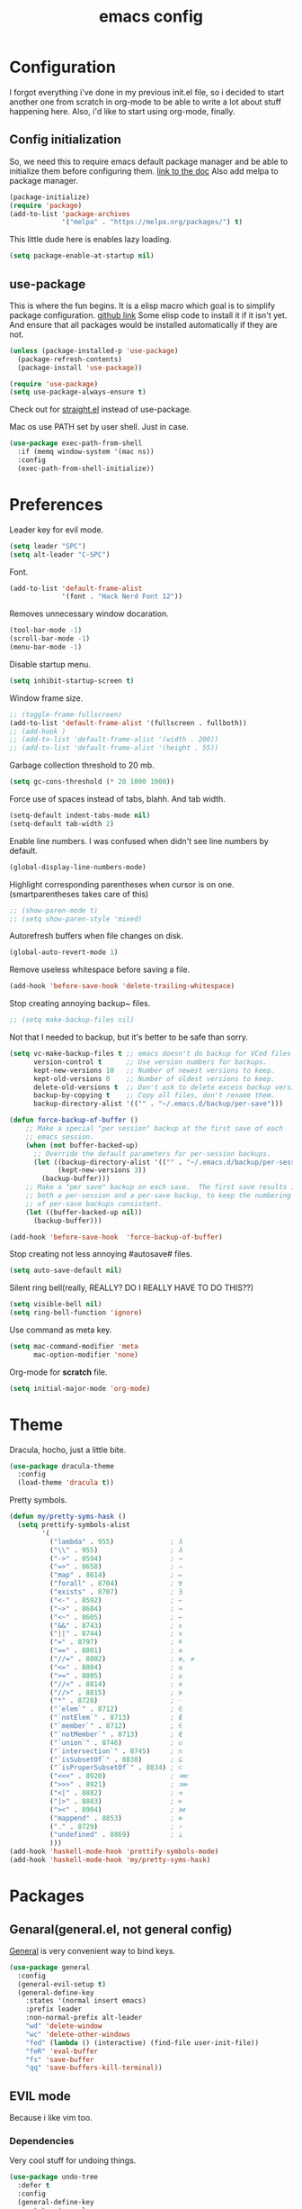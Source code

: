 #+TITLE: emacs config
#+OPTIONS: toc:nil

* Configuration
I forgot everything i've done in my previous init.el file, so i decided to start another one from scratch in org-mode to be able to write a lot about stuff happening here.
Also, i'd like to start using org-mode, finally.

** Config initialization

So, we need this to require emacs default package manager and be able to initialize them before configuring them.
[[https://wikemacs.org/wiki/Package.el][link to the doc]]
Also add melpa to package manager.

#+BEGIN_SRC emacs-lisp
(package-initialize)
(require 'package)
(add-to-list 'package-archives
             '("melpa" . "https://melpa.org/packages/") t)
#+END_SRC

This little dude here is enables lazy loading.

#+BEGIN_SRC emacs-lisp
(setq package-enable-at-startup nil)
#+END_SRC

** use-package

This is where the fun begins. It is a elisp macro which goal is to simplify package configuration.
[[https://github.com/jwiegley/use-package][github link]]
Some elisp code to install it if it isn't yet. And ensure that all packages would be installed automatically if they are not.

#+BEGIN_SRC emacs-lisp
(unless (package-installed-p 'use-package)
  (package-refresh-contents)
  (package-install 'use-package))

(require 'use-package)
(setq use-package-always-ensure t)
#+END_SRC

Check out for [[https://github.com/raxod502/straight.el][straight.el]] instead of use-package.

Mac os use PATH set by user shell. Just in case.

#+BEGIN_SRC emacs-lisp
(use-package exec-path-from-shell
  :if (memq window-system '(mac ns))
  :config
  (exec-path-from-shell-initialize))
#+END_SRC

* Preferences

Leader key for evil mode.

#+BEGIN_SRC emacs-lisp
(setq leader "SPC")
(setq alt-leader "C-SPC")
#+END_SRC

Font.

#+BEGIN_SRC emacs-lisp
(add-to-list 'default-frame-alist
             '(font . "Hack Nerd Font 12"))
#+END_SRC

Removes unnecessary window docaration.

#+BEGIN_SRC emacs-lisp
(tool-bar-mode -1)
(scroll-bar-mode -1)
(menu-bar-mode -1)
#+END_SRC

Disable startup menu.

#+BEGIN_SRC emacs-lisp
(setq inhibit-startup-screen t)
#+END_SRC

Window frame size.

#+BEGIN_SRC emacs-lisp
;; (toggle-frame-fullscreen)
(add-to-list 'default-frame-alist '(fullscreen . fullboth))
;; (add-hook )
;; (add-to-list 'default-frame-alist '(width . 200))
;; (add-to-list 'default-frame-alist '(height . 55))
#+END_SRC

Garbage collection threshold to 20 mb.

#+BEGIN_SRC emacs-lisp
(setq gc-cons-threshold (* 20 1000 1000))
#+END_SRC

Force use of spaces instead of tabs, blahh. And tab width.

#+BEGIN_SRC emacs-lisp
(setq-default indent-tabs-mode nil)
(setq-default tab-width 2)
#+END_SRC

Enable line numbers. I was confused when didn't see line numbers by default.

#+BEGIN_SRC emacs-lisp
(global-display-line-numbers-mode)
#+END_SRC

Highlight corresponding parentheses when cursor is on one. (smartparentheses takes care of this)

#+BEGIN_SRC emacs-lisp
;; (show-paren-mode t)
;; (setq show-paren-style 'mixed)
#+END_SRC

Autorefresh buffers when file changes on disk.

#+BEGIN_SRC emacs-lisp
(global-auto-revert-mode 1)
#+END_SRC

Remove useless whitespace before saving a file.

#+BEGIN_SRC emacs-lisp
(add-hook 'before-save-hook 'delete-trailing-whitespace)
#+END_SRC

Stop creating annoying backup~ files.

#+BEGIN_SRC emacs-lisp
;; (setq make-backup-files nil)
#+END_SRC

Not that I needed to backup, but it's better to be safe than sorry.

#+BEGIN_SRC emacs-lisp
(setq vc-make-backup-files t ;; emacs doesn't do backup for VCed files
      version-control t      ;; Use version numbers for backups.
      kept-new-versions 10   ;; Number of newest versions to keep.
      kept-old-versions 0    ;; Number of oldest versions to keep.
      delete-old-versions t  ;; Don't ask to delete excess backup versions.
      backup-by-copying t    ;; Copy all files, don't rename them.
      backup-directory-alist '(("" . "~/.emacs.d/backup/per-save")))

(defun force-backup-of-buffer ()
    ;; Make a special "per session" backup at the first save of each
    ;; emacs session.
    (when (not buffer-backed-up)
      ;; Override the default parameters for per-session backups.
      (let ((backup-directory-alist '(("" . "~/.emacs.d/backup/per-session")))
            (kept-new-versions 3))
        (backup-buffer)))
    ;; Make a "per save" backup on each save.  The first save results in
    ;; both a per-session and a per-save backup, to keep the numbering
    ;; of per-save backups consistent.
    (let ((buffer-backed-up nil))
      (backup-buffer)))

(add-hook 'before-save-hook  'force-backup-of-buffer)
#+END_SRC

Stop creating not less annoying #autosave# files.

#+BEGIN_SRC emacs-lisp
(setq auto-save-default nil)
#+END_SRC

Silent ring bell(really, REALLY? DO I REALLY HAVE TO DO THIS??)

#+BEGIN_SRC emacs-lisp
(setq visible-bell nil)
(setq ring-bell-function 'ignore)
#+END_SRC

Use command as meta key.

#+BEGIN_SRC emacs-lisp
(setq mac-command-modifier 'meta
      mac-option-modifier 'none)
#+END_SRC

Org-mode for *scratch* file.

#+BEGIN_SRC emacs-lisp
(setq initial-major-mode 'org-mode)
#+END_SRC

* Theme

Dracula, hocho, just a little bite.

#+BEGIN_SRC emacs-lisp
(use-package dracula-theme
  :config
  (load-theme 'dracula t))
#+END_SRC

Pretty symbols.

#+BEGIN_SRC emacs-lisp
(defun my/pretty-syms-hask ()
  (setq prettify-symbols-alist
        '(
          ("lambda" . 955)              ; λ
          ("\\" . 955)                  ; λ
          ("->" . 8594)                 ; →
          ("=>" . 8658)                 ; ⇒
          ("map" . 8614)                ; ↦
          ("forall" . 8704)             ; ∀
          ("exists" . 8707)             ; ∃
          ("<-" . 8592)                 ; ←
          ("~>" . 8604)                 ; ⇝
          ("<~" . 8605)                 ; ⇜
          ("&&" . 8743)                 ; ∧
          ("||" . 8744)                 ; ∨
          ("=" . 8797)                  ; ≝
          ("==" . 8801)                 ; ≡
          ("//=" . 8802)                ; ≢, ≠
          ("<=" . 8804)                 ; ≤
          (">=" . 8805)                 ; ≥
          ("//<" . 8814)                ; ≮
          ("//>" . 8815)                ; ≯
          ("*" . 8728)                  ; ⋅
          ("`elem`" . 8712)             ; ∈
          ("`notElem`" . 8713)          ; ∉
          ("`member`" . 8712)           ; ∈
          ("`notMember`" . 8713)        ; ∉
          ("`union`" . 8746)            ; ∪
          ("`intersection`" . 8745)     ; ∩
          ("`isSubsetOf`" . 8838)       ; ⊆
          ("`isProperSubsetOf`" . 8834) ; ⊂
          ("<<<" . 8920)                ; ⋘
          (">>>" . 8921)                ; ⋙
          ("<|" . 8882)                 ; ⊲
          ("|>" . 8883)                 ; ⊳
          ("><" . 8904)                 ; ⋈
          ("mappend" . 8853)            ; ⊕
          ("." . 8729)                  ; ∘
          ("undefined" . 8869)          ; ⊥
          )))
(add-hook 'haskell-mode-hook 'prettify-symbols-mode)
(add-hook 'haskell-mode-hook 'my/pretty-syms-hask)
#+END_SRC

* Packages
** Genaral(general.el, not general config)

[[https://github.com/noctuid/general.el][General]] is very convenient way to bind keys.

#+BEGIN_SRC emacs-lisp
(use-package general
  :config
  (general-evil-setup t)
  (general-define-key
    :states '(normal insert emacs)
    :prefix leader
    :non-normal-prefix alt-leader
    "wd" 'delete-window
    "wc" 'delete-other-windows
    "fed" (lambda () (interactive) (find-file user-init-file))
    "feR" 'eval-buffer
    "fs" 'save-buffer
    "qq" 'save-buffers-kill-terminal))
#+END_SRC

** EVIL mode
Because i like vim too.
*** Dependencies
Very cool stuff for undoing things.

#+BEGIN_SRC emacs-lisp
(use-package undo-tree
  :defer t
  :config
  (general-define-key
    :states 'normal
    :prefix leader
    "u" 'undo-tree-visualize)
  (global-undo-tree-mode)
  (setq undo-tree-auto-save-history t
        undo-tree-visualizer-diff t
        undo-tree-history-directory-alist '(("." . "~/.emacs.d/undo"))))
#+END_SRC

Just functionality to go to last chages. Nothing fancy here.

#+BEGIN_SRC emacs-lisp
(use-package goto-chg)
#+END_SRC

*** Mode itself & stuff

[[https://github.com/emacs-evil/evil][Evil]] itself.

#+BEGIN_SRC emacs-lisp
(use-package evil
  :defer t
  :preface
  (defun my/_as-word ()
    (modify-syntax-entry ?_ "w"))
  (defun my/tab2 ()
    (setq evil-shift-width 2))
  (defun my/copy-to-clipboard ()
    (interactive)
    (if (display-graphic-p)
        (progn
          (call-interactively 'clipboard-kill-ring-save))
      (if (region-active-p)
          (progn
            (shell-command-on-region (region-beginning) (region-end) "pbcopy")
            (deactivate-mark)))))

  (defun my/move-line-up ()
    (interactive)
    (transpose-lines 1)
    (forward-line -2))

  (defun my/move-line-down ()
    (interactive)
    (forward-line 1)
    (transpose-lines 1)
    (forward-line -1))
  :init
  (setq evil-motion-state-modes nil
        evil-shift-width 2
        evil-want-keybinding nil)
  :config
  (evil-mode 1)
  (general-define-key
    :states '(normal insert)
    "C-k" 'evil-window-up
    "C-j" 'evil-window-down
    "C-h" 'evil-window-left
    "C-l" 'evil-window-right)

  (general-define-key
    :states 'normal
    "Q" 'quit-window
    "[e" 'my/move-line-down
    "]e" 'my/move-line-up)

  (general-define-key
    :states '(normal visual)
    "[e" 'my/move-line-down
    "]e" 'my/move-line-up)

  (general-define-key
    :states 'visual
    "y" 'my/copy-to-clipboard
    "gs" 'sort-lines)

  (general-define-key
    :states 'normal
    :prefix leader
    "wn" 'evil-window-split
    "w/" 'evil-window-vsplit)
  (add-hook 'view-mode-hook 'evil-motion-state)
  (add-hook 'ruby-mode-hook 'my/tab2)
  (add-hook 'js-mode-hook 'my/tab2)
  (add-hook 'prog-mode-hook 'my/_as-word))
#+END_SRC

[[https://github.com/emacs-evil/evil-collection][Evil-colletion]] replaces keys for some modes.

#+BEGIN_SRC emacs-lisp
(use-package evil-collection
  :after evil
  :init
  (setq evil-collection-mode-list nil)
  (setq evil-collection-mode-list '(
    (buff-menu "buff-menu")
    company
    debug
    doc-view
    eshell
    evil-mc
    flycheck
    ibuffer
    info
    ivy
    help
    man
    outline
    (package-menu package)))
    ;; process-menu
    ;;simple))
    ;; view))
  :config
  (evil-collection-init))
#+END_SRC

[[https://github.com/emacs-evil/evil-surround][Surround mode]] mode for EVIL.

#+BEGIN_SRC emacs-lisp
(use-package evil-surround
  :config
  (global-evil-surround-mode 1))
#+END_SRC

Adds [[https://github.com/wcsmith/evil-arg][args]] motions and text object.

#+BEGIN_SRC emacs-lisp
(use-package evil-args
  :general
  (:keymaps 'evil-inner-text-objects-map
    "a" 'evil-inner-arg)
  (:keymaps 'evil-outer-text-objects-map
    "a" 'evil-outer-arg))
#+END_SRC

Code [[https://github.com/redguardtoo/evil-nerd-commenter][commentary]].

#+BEGIN_SRC emacs-lisp
(use-package evil-nerd-commenter
  :defer t
  :general
  (:states 'normal
    "gy" 'evilnc-comment-or-uncomment-lines)
  (:states 'visual
    "gc" 'evilnc-comment-or-uncomment-lines))
#+END_SRC

*** Evil-daemon problem.
:PROPERTIES:
:CUSTOM_ID: evil-daemon
:END:

#+BEGIN_SRC emacs-lisp
;;  (unless (display-graphic-p)
;;    (add-hook 'evil-insert-state-entry-hook (lambda () (send-string-to-terminal "\033[5 q"))) ;; set cursor to bar
;;    (add-hook 'evil-normal-state-entry-hook (lambda () (send-string-to-terminal "\033[0 q"))))) ;; set cursor to block
#+END_SRC

** Indent guide

[[https://github.com/DarthFennec/highlight-indent-guides][Indent]] guide with vertical bars.

#+BEGIN_SRC emacs-lisp
;; (use-package highlight-indent-guides
;;   :init
;;   (setq highlight-indent-guides-method 'column
;;         highlight-indent-guides-delay 1
;;         highlight-indent-guides-responsive 'stack
;;         ;; highlight-indent-guides-auto-odd-face-perc 15
;;         ;; highlight-indent-guides-auto-even-face-perc 15
;;         ;; highlight-indent-guides-auto-character-face-perc 20
;;         )
;;   :config
;;   (add-hook 'prog-mode-hook 'highlight-indent-guides-mode)
;;   (add-hook 'highlight-indent-guides-mode-hook 'highlight-indent-guides-auto-set-faces))
#+END_SRC

** Expanding

[[https://github.com/magnars/expand-region.el][Expand region]] helpsto quickly select with expanding region.

#+BEGIN_SRC emacs-lisp
(use-package expand-region
  :init
  (setq expand-region-contract-fast-key "z")
  :config
  (general-define-key
    :states 'normal
    :prefix leader
    "x" 'er/expand-region))
#+END_SRC

** Jumping

[[https://github.com/abo-abo/avy][Avy]] jump mode.

#+BEGIN_SRC emacs-lisp
(use-package avy
  :config
  (general-define-key
    :states 'normal
    "gw" 'avy-goto-word-1
    "gc" 'avy-goto-char
    "gl" 'avy-goto-line))
#+END_SRC

** EMOJI!

[[https://github.com/iqbalansari/emacs-emojify][Emojification]] for emacs.

#+BEGIN_SRC emacs-lisp
(use-package emojify
  :init
  (setq emojify-emoji-styles 'unicode)
  :config
  (global-emojify-mode))
#+END_SRC

** Info

[[https://github.com/justbur/emacs-which-key][which-key]] is a package which show info about key sequences.

#+BEGIN_SRC emacs-lisp
(use-package which-key
  :defer t
  :init
  (which-key-mode)
  :config
  (setq which-key-sort-order 'which-key-key-order-alpha
        which-key-side-window-max-height 0.33
        which-key-idle-delay 0.5))
#+END_SRC

[[https://github.com/emacsmirror/rainbow-mode][Rainbow-mode]] colors hexlike strings.

#+BEGIN_SRC emacs-lisp
(use-package rainbow-mode)
#+END_SRC

[[https://github.com/raugturi/powerline-evil][Powerline]] like in vim.

Nyan compatibility achieved by patching source theme with
#+BEGIN_SRC emacs-lisp
;; (when (bound-and-true-p nyan-mode)
;;   (powerline-raw (list (nyan-create)) face2 'l))
#+END_SRC
and then recompiling it ~(byte-recompile-directory package-user-dir nil 'force)~.

#+BEGIN_SRC emacs-lisp
;; (use-package powerline
;;   :config
;;   (powerline-center-evil-theme))
#+END_SRC

Try [[https://github.com/tarsius/moody][moody]].

#+BEGIN_SRC emacs-lisp
(use-package moody
  ;; :config
  ;; (setq x-underline-at-descent-line t)
  ;; (moody-replace-mode-line-buffer-identification)
  ;; (moody-replace-vc-mode)
)

(use-package minions
  :config (minions-mode 1))
#+END_SRC

[[https://github.com/elpa-host/goto-line-preview][Goto-line]] preview.

#+BEGIN_SRC emacs-lisp
(use-package goto-line-preview
  :config
  (general-define-key
    [remap goto-line] 'goto-line-preview))
#+END_SRC

** IVY & Search

Everybody looks for something. I do this with swiper and ag.
[[https://github.com/abo-abo/swiper][ivy/swiper]]

Ivy has a nice function `ivy-read` which does most of the job.
So, when you iterate over ivy candidates via `-and-call` functions you can call action, binded to called command, which, for grep commands, is to preview file.

#+BEGIN_SRC emacs-lisp
  (use-package ivy
    :defer t
    :diminish (ivy-mode . "")
    :preface
    (defun my/kill-other-buffers ()
      (interactive)
      (mapc 'kill-buffer (delq (current-buffer) (buffer-list))))
    ;; (defun quick-look (filename)
    ;;   (if filename
    ;;       (pcase (split-string filename ":")
    ;;         (
    ;;          `("")
    ;;          (message "No file provided")
    ;;          )
    ;;         (
    ;;          `(,filename)
    ;;          (view-file filename))
    ;;         (
    ;;          `(,filename ,line)
    ;;          (view-file filename)
    ;;          (goto-line (string-to-number line)))
    ;;         (
    ;;          `(,filename ,line ,column)
    ;;          (view-file filename)
    ;;          (goto-line (string-to-number line))
    ;;          (move-to-column (string-to-number column))))
    ;;     (message "No file provided"))
    ;;   )

    :general
    (:keymaps 'ivy-minibuffer-map
      "C-M-j" '(ivy-next-line-and-call :which-key "next line")
      "C-M-k" '(ivy-previous-line-and-call :which-key "prev line")
      "C-j" '(ivy-next-line :which-key "next line")
      "C-k" '(ivy-previous-line :which-key "prev line")
      "C-h" '(ivy-beginning-of-buffer :which-key "beginning of ivy minibuffer")
      ;; "C-l" '(ivy-end-of-buffer :which-key "end if ivy mini buffer")
      "C-l" '(ivy-immediate-done :which-key "exits from ivy search without selecting curent item")
      "C-v" '(ivy-scroll-up-command :which-key "page up ivy buffer")
      "M-v" '(ivy-scroll-down-command :which-key "page down ivy buffer"))
    (:keymaps 'ivy-switch-buffer-map
      "M-k" '(ivy-switch-buffer-kill :which-key "ivy kill buffer in switch mode")
      "C-k" '(ivy-previous-line :which-key "prev line")
    )
    (:states 'normal
      :prefix leader
      "bs" 'ivy-switch-buffer)
      ;; "bn" 'next-buffer
      ;; "bd" 'kill-this-buffer
      ;; "bp" 'previous-buffer
      ;; "bx" 'my/kill-other-buffers)

    :config
    (ivy-mode 1)
    (setcdr (assoc 'counsel-M-x ivy-initial-inputs-alist) "")
    (setq ivy-use-virtual-buffers t
          magit-completing-read-function 'ivy-completing-read
          ivy-height 20
          ivy-count-format "(%d/%d)"))
#+END_SRC

Wrapper around some emacs commands.

#+BEGIN_SRC emacs-lisp
(use-package counsel
  :defer t
  :preface
  (defun my/rg-word-visual ()
    (interactive)
    (counsel-rg (buffer-substring
                  (evil-range-beginning (evil-visual-range))
                  (evil-range-end (evil-visual-range)))))
  (defun my/rg-word ()
    (interactive)
    (counsel-rg (thing-at-point 'word)))
  :general
  ("M-x" 'counsel-M-x)
  (:states 'normal
    :prefix leader
    "*" 'my/rg-word)
  (:states 'visual
    :prefix leader
    "*" 'my/rg-word-visual)
  (:states 'normal
    :prefix leader
    "/" 'counsel-rg))
#+END_SRC

Search for ivy.

#+BEGIN_SRC emacs-lisp
(use-package swiper
  :defer t
  :preface
  (defun my/s-word()
    (interactive)
    (swiper (thing-at-point 'symbol)))
  :general
  (:states 'normal
    "*" 'my/s-word
    "/" 'swiper))
#+END_SRC

** Org stuff

Just for org-mode config.

#+BEGIN_SRC emacs-lisp
(use-package org
  :ensure nil)
#+END_SRC

Pretty bullets.

#+BEGIN_SRC emacs-lisp
(use-package org-bullets
  :config
  (setq org-bullets-bullet-list '("∙"))
  (add-hook 'org-mode-hook 'org-bullets-mode))
#+END_SRC

** Projectile

[[https://docs.projectile.mx/en/latest][Projects]], projects everywhere.

#+BEGIN_SRC emacs-lisp
(use-package projectile
  :defer 2
  :preface
  (defun my/projectile-ranger ()
    "Use ranger instead of dired"
    (interactive)
    (ranger (projectile-ensure-project (projectile-project-root))))
  :init
  (projectile-mode +1)
  :config
  (setq projectile-completion-system 'ivy
        projectile-require-project-root nil
        projectile-switch-project-action 'my/projectile-ranger)
  ;; (counsel-projectile-mode)
  (general-define-key
    :states 'normal
    :keymaps 'projectile-mode-map
    :prefix leader
    "p" 'projectile-command-map
    "ff" 'projectile-find-file))
#+END_SRC

Counsel for projectile.
Meh, decided not to. Breaks projectile hooks.

#+BEGIN_SRC emacs-lisp
;; (use-package counsel-projectile
;;   :defer t)
#+END_SRC

[[https://github.com/leoliu/ggtags][ggtags]] for code navigation.

#+BEGIN_SRC emacs-lisp
(use-package ggtags
  :defer t
  :diminish 'ggtags-mode
  :general
  (:states 'normal
    "C-]" 'ggtags-find-tag-dwim))
#+END_SRC

** Search

I use [[https://github.com/Wilfred/ag.el][ag]].

#+BEGIN_SRC emacs-lisp
;; (use-package ag
;;   :defer t
;;   :config
;;   (setq ag-highlight-search t)
;;   (add-hook 'ag-mode-hook 'wgrep-change-to-wgrep-mode))
#+END_SRC

Or [[https://github.com/Wilfred/deadgrep][ripgrep]].

#+BEGIN_SRC emacs-lisp
(use-package deadgrep
  :defer t)
#+END_SRC

#+BEGIN_SRC emacs-lisp
;; (use-package wgrep-ag)
#+END_SRC

** Magit

I heard [[https://github.com/magit/magit][magit]] to be best git client. Let's see.

#+BEGIN_SRC emacs-lisp
(use-package magit
  :defer t
  :init
  (general-define-key
    :states 'normal
    :prefix leader
    "g" 'magit-status)
  (general-define-key
    :prefix leader
    :states 'normal
    "C-b" 'magit-blame-addition))

#+END_SRC

And, surely, [[https://github.com/emacs-evil/evil-magit][evil-magit]].

#+BEGIN_SRC emacs-lisp
(use-package evil-magit
  :after magit)
#+END_SRC

Gitgutter

#+BEGIN_SRC emacs-lisp
(use-package git-gutter
  :config
  (global-git-gutter-mode t)
  :diminish
  git-gutter-mode)
#+END_SRC

** Ranger

[[https://github.com/ralesi/ranger.el][Ranger]] is for dired.

#+BEGIN_SRC emacs-lisp
  (use-package ranger
    :config
    (setq ranger-show-hidden 'prefer)
    (add-to-list 'ranger-prefer-regexp "^\\.")
    (ranger-override-dired-mode 'ranger)
    (add-hook 'ranger-mode-hook 'all-the-icons-dired-mode)

    (general-define-key
     :states '(normal visual)
     "TAB" 'ranger)

    (general-define-key
      :keymaps 'ranger-normal-mode-map
      "c" 'find-file
      "f" 'projectile-find-file)
    (general-define-key
     :states 'normal
     :prefix leader
     "d" 'ranger))
#+END_SRC

Icons for dired and ranger.

#+BEGIN_SRC emacs-lisp
(use-package all-the-icons
  :defer t)
(use-package all-the-icons-dired
  :defer t)
#+END_SRC

** Cursors

[[https://github.com/magnars/multiple-cursors.el][Multiple cursors]].

#+BEGIN_SRC emacs-lisp
;; (use-package multiple-cursors
;;   :config
;;   (setq mc/always-run-for-all t)
;;   :general
;;   (:states 'normal
;;     "C-S-n" 'mc/unmark-next-like-this
;;     "C-S-p" 'mc/unmark-previous-like-this
;;     "C-p" 'mc/mark-previous-like-this-word
;;     "C-n" 'mc/mark-next-like-this-word)
;;   (:states 'visual
;;     "C-S-n" 'mc/unmark-next-like-this
;;     "C-S-p" 'mc/unmark-previous-like-this
;;     "C-p" 'mc/mark-previous-like-this
;;     "C-n" 'mc/mark-next-like-this))
#+END_SRC

Evil [[https://github.com/gabesoft/evil-mc][multicursor]].

#+BEGIN_SRC emacs-lisp
(use-package evil-mc
  :config
  (global-evil-mc-mode  1)
  (general-define-key
    :states 'normal
    "grm" 'evil-mc-make-all-cursors
    "gru" 'evil-mc-undo-last-added-cursor
    "grq" 'evil-mc-undo-all-cursors
    "grs" 'evil-mc-pause-cursors
    "grr" 'evil-mc-resume-cursors
    "grf" 'evil-mc-make-and-goto-first-cursor
    "grl" 'evil-mc-make-and-goto-last-cursor
    "grh" 'evil-mc-make-cursor-here
    "grj" 'evil-mc-make-cursor-move-next-line
    "grk" 'evil-mc-make-cursor-move-prev-line
    "M-n" 'evil-mc-make-and-goto-next-cursor
    "grN" 'evil-mc-skip-and-goto-next-cursor
    "M-p" 'evil-mc-make-and-goto-prev-cursor
    "grP" 'evil-mc-skip-and-goto-prev-cursor
    "C-n" 'evil-mc-make-and-goto-next-match
    "grn" 'evil-mc-skip-and-goto-next-match
    "C-t" 'evil-mc-skip-and-goto-next-match
    "C-p" 'evil-mc-make-and-goto-prev-match
    "grp" 'evil-mc-skip-and-goto-prev-match))
#+END_SRC

#+BEGIN_SRC emacs-lisp
(use-package beacon
  :config
  (beacon-mode 1)
  (setq beacon-blink-when-focused t
        beacon-color "#ee6bff"
        beacon-blink-duration 0.5
        beacon-size 70
        beacon-blink-when-point-moves-vertically 15))
#+END_SRC

** Autocomplete

I'm not sure yet if i need it. We'll see.

There is no alternatives to [[http://company-mode.github.io/][company-mode]].

#+BEGIN_SRC emacs-lisp
(use-package company
  :defer t
  :init
  (global-company-mode)
  (setq company-idle-delay 0.1
        company-show-numbers t
        company-tooltip-align-annotations t
        company-selection-wrap-around t)
  :config
  (add-to-list 'company-backends 'company-yasnippet)
  (general-define-key
    :keymaps 'company-active-map
    "C-j" 'company-select-next
    "C-k" 'company-select-previous
    "C-p" 'company-other-backend
    "C-l" 'company-complete-selection)

  (general-define-key
    :states '(normal insert)
    :keymaps 'company-mode-map
    "C-p" 'company-complete))
#+END_SRC

#+BEGIN_SRC emacs-lisp
;; (use-package company-box
;;   :hook (company-mode . company-box-mode))
#+END_SRC

Quickhelp too.
(not working properly with evil bindings)

#+BEGIN_SRC emacs-lisp
;; (use-package company-quickhelp
;;   :defer t
;;   :init
;;   (company-quickhelp-mode))
#+END_SRC

Why not irony.

#+BEGIN_SRC emacs-lisp
(use-package company-irony
  :defer t)
#+END_SRC

** Parentheses

Oh where would we be without them. Maybe coding on Haskell.

I love my [[https://github.com/Fuco1/smartparens][parenths]] smart.

#+BEGIN_SRC emacs-lisp
(use-package smartparens
  :defer t
  :init
  (show-smartparens-global-mode t)
  (smartparens-global-mode 1)
  (sp-local-pair 'emacs-lisp-mode "'" nil :actions '(:rem insert))
  :custom-face
  (sp-show-pair-match-face ((t :foreground "#00ffff"
                               :background "#6700D4")))
  (sp-show-pair-match-content-face ((t :foreground "#00ffff"
                                       :background "#6700D4"))))
#+END_SRC

[[https://github.com/tsdh/highlight-parentheses.el][Highlight]] matching parentheses.

#+BEGIN_SRC emacs-lisp
(use-package highlight-parentheses
  :hook ((ruby-mode
          emacs-lisp-mode
          lisp-mode) . highlight-parentheses-mode)
  :defer t)
#+END_SRC

[[https://github.com/Fanael/rainbow-delimiters][Rainbow]] delimeters.

#+BEGIN_SRC emacs-lisp
(use-package rainbow-delimiters
  :config
  (add-hook 'prog-mode-hook 'rainbow-delimiters-mode))
#+END_SRC

** Tabs

[[https://github.com/manateelazycat/awesome-tab][Awesome tabs]] for tabs.

Author doesn't like melpa, so I have to git clone that stuff and update by pulling.

#+BEGIN_SRC emacs-lisp
(use-package awesome-tab
  :load-path "~/.emacs.d/aw-tab"
  :init
  (setq awesome-tab-style 'alternate
        awesome-tab-background-color "#282a36")
  :custom-face
  (awesome-tab-unselected ((t :background "#8BE9FD")))
  (awesome-tab-selected ((t :background "#bd93f9")))
  :config
  (awesome-tab-mode t)
  (general-define-key
    :states 'normal
    :prefix leader
    "bg" 'awesome-tab-build-ivy-source
    "bn" 'awesome-tab-forward
    "bp" 'awesome-tab-backward
    "bl" 'awesome-tab-select-end-tab
    "bf" 'awesome-tab-select-beg-tab
    "bd" 'kill-this-buffer
    "bx" 'awesome-tab-kill-other-buffers-in-current-group)
  )
#+END_SRC

** Term

Eshell config.

#+BEGIN_SRC emacs-lisp
(use-package eshell
  :ensure nil
  :preface
  (defun my/eshell ()
    (interactive)
    (eshell '(-1)))
  :config
  (add-hook
    'eshell-mode-hook
    (lambda ()
      (setq pcomplete-cycle-completions nil)))
  ;; (general-define-key
  ;;   :states '(normal insert)
  ;;   "M-q" ) ;; eshell/exit
  (general-define-key
    :states '(normal insert)
    "C-," 'my/eshell))
    ;; "C-," 'eshell)) ;; "C-i" causes starting eshell with TAB too. crazy stuff
#+END_SRC

[[https://github.com/dieggsy/esh-autosuggest/][Eshell]] autosuggest.

#+BEGIN_SRC emacs-lisp
(use-package esh-autosuggest
  :hook (eshell-mode . esh-autosuggest-mode))
#+END_SRC

# Completion for fish.

#+BEGIN_SRC emacs-lisp
;; (use-package fish-completion
;;   :if (executable-find "fish")
;;   :config
;;   (global-fish-completion-mode))
#+END_SRC

#+BEGIN_SRC emacs-lisp
;; (use-package readline-complete
;;   :commands 'eshell)
#+END_SRC

Term extra info.

#+BEGIN_SRC emacs-lisp
(use-package eshell-prompt-extras
  :config
  (autoload 'epe-theme-lambda "eshell-prompt-extras")
  (setq eshell-highlight-prompt nil
        eshell-prompt-function 'epe-theme-lambda))
#+END_SRC

** Visual killring

[[https://github.com/browse-kill-ring/browse-kill-ring][Visual killring]] extension.

#+BEGIN_SRC emacs-lisp
(use-package browse-kill-ring
  :config
  (add-hook 'browse-kill-ring-hook 'evil-normal-state)
  (general-define-key
    :states 'normal
    :keymaps 'browse-kill-ring-mode-map
    "q" 'browse-kill-ring-quit
    "RET" 'browse-kill-ring-insert-and-quit)
  (general-define-key
    :states '(normal insert)
    "M-y" 'browse-kill-ring))

#+END_SRC

** LSP

Experimenting with [[https://github.com/emacs-lsp/lsp-mode][lsp-mode]].

#+BEGIN_SRC emacs-lisp
(use-package lsp-mode
  :init
  (setq lsp-enable-snippet nil
        lsp-prefer-flymake nil
        lsp-auto-guess-root t
        ;; lsp-auto-configure nil
  )
)
#+END_SRC

Comes with [[https://github.com/emacs-lsp/lsp-ui][lsp-ui]].

#+BEGIN_SRC emacs-lisp
(use-package lsp-ui
  :init
  (setq lsp-ui-doc-enable nil)
  :config
  (add-hook 'lsp-mode-hook 'lsp-ui-mode)
  (add-hook 'haskell-mode-hook 'flycheck-mode)
  (add-hook 'ruby-mode-hook 'flycheck-mode)
)
#+END_SRC

#+BEGIN_SRC emacs-lisp
(use-package lsp-haskell
  :init
  (setq lsp-haskell-process-path-hie "hie-wrapper")
)
#+END_SRC

#+BEGIN_SRC emacs-lisp
(use-package company-lsp
)
#+END_SRC

Try [[https://github.com/joaotavora/eglot][eglot]].

#+BEGIN_SRC emacs-lisp
;; (use-package eglot
;;   :config
;;   (add-to-list 'eglot-server-programs '(ruby-mode . ("solargraph" "stdio")))
;;   (add-to-list 'eglot-server-programs '(caml-mode . ("ocaml-language-server" "--stdio")))
;;   (add-to-list 'eglot-server-programs '(js-mode . ("javascript-typescript-stdio")))
;;   (add-to-list 'eglot-server-programs '(rjsx-mode . ("javascript-typescript-stdio")))
;;   (add-to-list 'eglot-server-programs '(reason-mode . ("ocaml-language-server" "--stdio")))
;;   (add-to-list 'eglot-server-programs '(haskell-mode . ("hie-wrapper")))

;;   ;; (add-hook 'ruby-mode-hook 'eglot-ensure)
;;   ;; (add-hook 'caml-mode-hook 'eglot-ensure)
;;   ;; (add-hook 'js-mode-hook 'eglot-ensure)
;;   ;; (add-hook 'rjsx-mode 'eglot-ensure)
;;   ;; (add-hook 'reason-mode-hook 'eglot-ensure)
;;   (add-hook 'haskell-mode-hook 'eglot-ensure))
#+END_SRC

** Lint

[[https://www.flycheck.org/en/latest/][Flycheck]] is good.

#+BEGIN_SRC emacs-lisp
(use-package flycheck
  :defer t
  :preface
  (defun my/eslint-from-node-modules ()
    "function to find eslint in project folder, not globally"
    (let ((root (locate-dominating-file
                 (or (buffer-file-name) default-directory)
                 (lambda (dir)
                   (let ((eslint (expand-file-name "node_modules/.bin/eslint" dir)))
                     (and eslint (file-executable-p eslint)))))))
      (when root
        (let ((eslint (expand-file-name "node_modules/.bin/eslint" root)))
          (setq-local flycheck-javascript-eslint-executable eslint)))))
  :init
  (global-flycheck-mode)
  :config
  (add-hook 'flycheck-mode-hook 'my/eslint-from-node-modules)
  (add-hook 'flycheck-mode-hook 'ggtags-mode))
#+END_SRC

** Programming

[[https://github.com/joaotavora/yasnippet][Snippets]].

#+BEGIN_SRC emacs-lisp
(use-package yasnippet
  :config
  (yas-global-mode 1)
)

(use-package yasnippet-snippets
)
#+END_SRC

[[https://github.com/yoshiki/yaml-mode][Yaml]] mode.

#+BEGIN_SRC emacs-lisp
(use-package yaml-mode
)
#+END_SRC

[[https://github.com/slim-template/emacs-slim][Slim]].

#+BEGIN_SRC emacs-lisp
(use-package slim-mode
  )
#+END_SRC

[[https://github.com/Malabarba/aggressive-indent-mode][Aggressive indent]] keeps your code indented always.

#+BEGIN_SRC emacs-lisp
;; (use-package aggressive-indent
;;   :hook ((ruby-mode
;;           emacs-lisp-mode ;;           lisp-mode) . aggressive-indent-mode)
;;   :defer t)
#+END_SRC

Becuse i'm interested in haskell.

#+BEGIN_SRC emacs-lisp
(use-package haskell-mode
  :defer t
  :mode
    ("\\.l?hs\\'" . haskell-mode)
  :preface
  (defun my/autocomplete ()
    (add-to-list 'company-backends 'company-ghc))
  :init
  (setq haskell-tags-on-save t
        tags-revert-without-query t
        haskell-process-type 'stack-ghci
        haskell-stylish-on-save t
        haskell-compile-cabal-build-command "stack build"
  )
  :config
  (general-define-key
    ;; :prefix leader
    :keymaps 'haskell-mode-map
    "C-]" 'haskell-mode-tag-find
  )
  (add-hook 'haskell-mode-hook 'my/autocomplete)
  ;; (add-hook 'haskell-mode-hook 'turn-on-haskell-unicode-input-method) ;; nope
  (add-hook 'haskell-mode-hook 'haskell-auto-insert-module-template)
  (add-hook 'haskell-mode-hook 'interactive-haskell-mode)
)

(use-package company-ghc)
#+END_SRC

Irony for C.

#+BEGIN_SRC emacs-lisp
(use-package irony
  :hook (c-mode . irony-mode))
#+END_SRC

And sometimes need to work with js.

#+BEGIN_SRC emacs-lisp
(use-package js2-mode
  :defer t
  :mode "\\.js\\'"
  :config
  (setq-default js2-strict-trailing-comma-warning nil))
#+END_SRC

And rjsx.

#+BEGIN_SRC emacs-lisp
(use-package rjsx-mode
  :defer t)
#+END_SRC

Ruby mode settings.

This code adds car regexg to cdr face family. Basically car gets style of cdr.
Oh, and this chages apply to ruby-mode.

#+BEGIN_SRC emacs-lisp
;; (font-lock-add-keywords 'ruby-mode
;;     '(("FOOD" . font-lock-function-name-face)))
#+END_SRC

#+BEGIN_SRC emacs-lisp
(use-package ruby-mode
  :ensure nil
  :preface
  (defun my/rubocop-fix-file ()
    (interactive)
    (let ((cop-filename (buffer-file-name)))
      (message (concat "rubocop fixing the " cop-filename))
      (with-temp-buffer
        (async-shell-command (format "%s %s" flycheck-ruby-rubocop-executable
                              (concat "-a " cop-filename))
                      t))))

  (defun my/rubocop-fix-file-and-revert ()
    (interactive)
    (my/rubocop-fix-file))
    ;; (revert-buffer t t))

  :init
  (setq ruby-insert-encoding-magic-comment nil
        flycheck-ruby-rubocop-executable "rubocop")

  :general
  (:states 'normal
    :prefix leader
    "rfx" 'my/rubocop-fix-file)

  :config
  (font-lock-add-keywords 'ruby-mode
        '(("\\([A-Z][a-z]*?\\)\(.*?\)" 1 font-lock-function-name-face))))
#+END_SRC

#+BEGIN_SRC emacs-lisp
(use-package ruby-end)
#+END_SRC

Pry.

#+BEGIN_SRC emacs-lisp
(use-package inf-ruby
  :config
  (general-define-key
    :keymaps 'rspec-compilation-mode-map
    :states 'normal
    :prefix leader
    "rx" 'inf-ruby-switch-from-compilation))
#+END_SRC

Run specs from emacs.

#+BEGIN_SRC emacs-lisp
;; (use-package rspec-simple
;;   :config
;;   (general-define-key
;;     :keymaps 'ruby-mode-map
;;     :states 'normal
;;     :prefix leader
;;     "tt" 'rspec-find-related-file
;;     "rtn" 'rspec-compile-on-line
;;     "rtf" 'rspec-compile-file))
#+END_SRC

#+BEGIN_SRC emacs-lisp
(use-package rspec-mode
  :config
  (add-hook 'after-init-hook 'inf-ruby-switch-setup)
  (general-define-key
    :states 'normal
    :prefix leader
    "rtt" 'rspec-toggle-spec-and-target
    "rtf" 'rspec-verify
    "rtm" 'rspec-verify-matching
    "rtn" 'rspec-verify-single))
#+END_SRC

#+BEGIN_SRC emacs-lisp
;; (use-package ruby-test-mode
;;   :config
;;   (general-define-key
;;     :keymaps 'ruby-test-mode-map
;;     :states 'normal
;;     :prefix leader
;;     "rtn" 'ruby-test-run-at-point
;;     "rtf" 'ruby-test-run))
#+END_SRC

* Fun
** Nyan-cat

[[https://github.com/TeMPOraL/nyan-mode][Nyan cat]] in the tray.

#+BEGIN_SRC emacs-lisp
(use-package nyan-mode
  :init
  ;; (setq nyan-wavy-trail t
  ;;       nyan-animate-nyancat t)
  :config
  (nyan-mode))
#+END_SRC

* TODOs
* Problems to solve
** TODO .dir-locals.el with ranger
It just freezes. Fix that.
** DONE emacsclient from mac os launchpad
For now I use function with focus on frame.
** TODO eshell at-point-autocomplete(or maybe use term)
** DONE disable TABing eshell in modes other than org
** DONE emacs --daemon doesn't open files
Strange thing with termcap. "Device is not a termcap terminal device".
Happend to be some bug with evil mode post-command-hook (evil-mode-check-buffers).
[[#evil-daemon]] - caused problem. I gotta look into how to make it lazy.
** DONE emacs --daemon doesn't know about projects at startup
Related to evil stuff. [[#evil-daemon]] problem.

